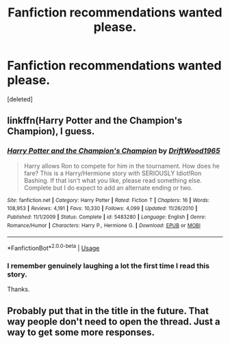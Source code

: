 #+TITLE: Fanfiction recommendations wanted please.

* Fanfiction recommendations wanted please.
:PROPERTIES:
:Score: 4
:DateUnix: 1561111858.0
:DateShort: 2019-Jun-21
:FlairText: Request
:END:
[deleted]


** linkffn(Harry Potter and the Champion's Champion), I guess.
:PROPERTIES:
:Author: ForwardDiscussion
:Score: 3
:DateUnix: 1561137568.0
:DateShort: 2019-Jun-21
:END:

*** [[https://www.fanfiction.net/s/5483280/1/][*/Harry Potter and the Champion's Champion/*]] by [[https://www.fanfiction.net/u/2036266/DriftWood1965][/DriftWood1965/]]

#+begin_quote
  Harry allows Ron to compete for him in the tournament. How does he fare? This is a Harry/Hermione story with SERIOUSLY Idiot!Ron Bashing. If that isn't what you like, please read something else. Complete but I do expect to add an alternate ending or two.
#+end_quote

^{/Site/:} ^{fanfiction.net} ^{*|*} ^{/Category/:} ^{Harry} ^{Potter} ^{*|*} ^{/Rated/:} ^{Fiction} ^{T} ^{*|*} ^{/Chapters/:} ^{16} ^{*|*} ^{/Words/:} ^{108,953} ^{*|*} ^{/Reviews/:} ^{4,191} ^{*|*} ^{/Favs/:} ^{10,330} ^{*|*} ^{/Follows/:} ^{4,099} ^{*|*} ^{/Updated/:} ^{11/26/2010} ^{*|*} ^{/Published/:} ^{11/1/2009} ^{*|*} ^{/Status/:} ^{Complete} ^{*|*} ^{/id/:} ^{5483280} ^{*|*} ^{/Language/:} ^{English} ^{*|*} ^{/Genre/:} ^{Romance/Humor} ^{*|*} ^{/Characters/:} ^{Harry} ^{P.,} ^{Hermione} ^{G.} ^{*|*} ^{/Download/:} ^{[[http://www.ff2ebook.com/old/ffn-bot/index.php?id=5483280&source=ff&filetype=epub][EPUB]]} ^{or} ^{[[http://www.ff2ebook.com/old/ffn-bot/index.php?id=5483280&source=ff&filetype=mobi][MOBI]]}

--------------

*FanfictionBot*^{2.0.0-beta} | [[https://github.com/tusing/reddit-ffn-bot/wiki/Usage][Usage]]
:PROPERTIES:
:Author: FanfictionBot
:Score: 2
:DateUnix: 1561137608.0
:DateShort: 2019-Jun-21
:END:


*** I remember genuinely laughing a lot the first time I read this story.

Thanks.
:PROPERTIES:
:Author: TheAncientSun
:Score: 2
:DateUnix: 1561137616.0
:DateShort: 2019-Jun-21
:END:


** Probably put that in the title in the future. That way people don't need to open the thread. Just a way to get some more responses.
:PROPERTIES:
:Author: OrionTheRed
:Score: 3
:DateUnix: 1561119549.0
:DateShort: 2019-Jun-21
:END:
